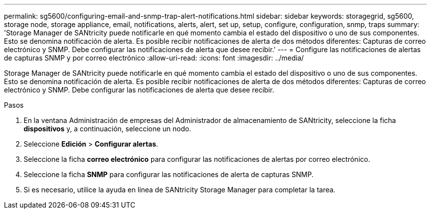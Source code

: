 ---
permalink: sg5600/configuring-email-and-snmp-trap-alert-notifications.html 
sidebar: sidebar 
keywords: storagegrid, sg5600, storage node, storage appliance, email, notifications, alerts, alert, set up, setup, configure, configuration, snmp, traps 
summary: 'Storage Manager de SANtricity puede notificarle en qué momento cambia el estado del dispositivo o uno de sus componentes. Esto se denomina notificación de alerta. Es posible recibir notificaciones de alerta de dos métodos diferentes: Capturas de correo electrónico y SNMP. Debe configurar las notificaciones de alerta que desee recibir.' 
---
= Configure las notificaciones de alertas de capturas SNMP y por correo electrónico
:allow-uri-read: 
:icons: font
:imagesdir: ../media/


[role="lead"]
Storage Manager de SANtricity puede notificarle en qué momento cambia el estado del dispositivo o uno de sus componentes. Esto se denomina notificación de alerta. Es posible recibir notificaciones de alerta de dos métodos diferentes: Capturas de correo electrónico y SNMP. Debe configurar las notificaciones de alerta que desee recibir.

.Pasos
. En la ventana Administración de empresas del Administrador de almacenamiento de SANtricity, seleccione la ficha *dispositivos* y, a continuación, seleccione un nodo.
. Seleccione *Edición* > *Configurar alertas*.
. Seleccione la ficha *correo electrónico* para configurar las notificaciones de alertas por correo electrónico.
. Seleccione la ficha *SNMP* para configurar las notificaciones de alerta de capturas SNMP.
. Si es necesario, utilice la ayuda en línea de SANtricity Storage Manager para completar la tarea.

